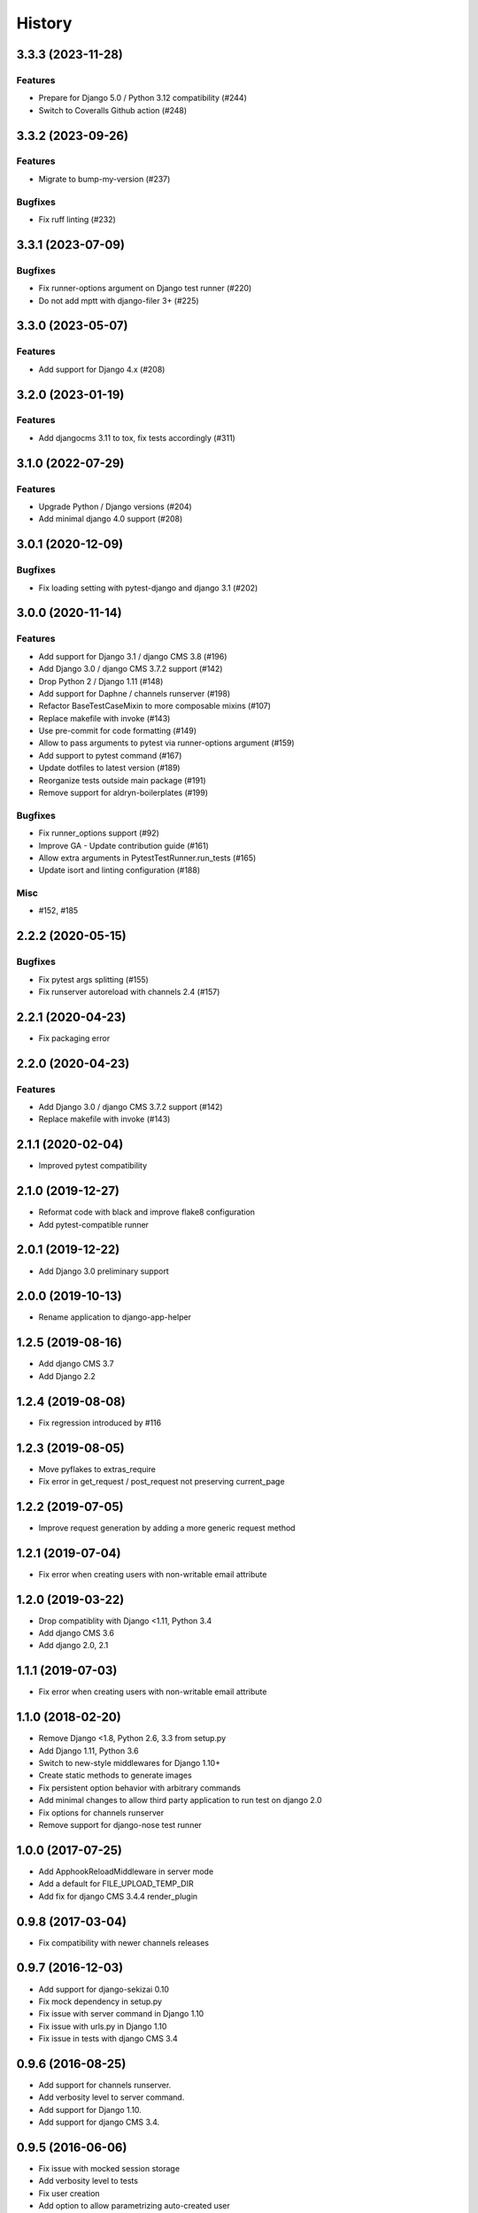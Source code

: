 .. :changelog:

*******
History
*******

.. towncrier release notes start

3.3.3 (2023-11-28)
==================

Features
--------

- Prepare for Django 5.0 / Python 3.12 compatibility (#244)
- Switch to Coveralls Github action (#248)


3.3.2 (2023-09-26)
==================

Features
--------

- Migrate to bump-my-version (#237)


Bugfixes
--------

- Fix ruff linting (#232)


3.3.1 (2023-07-09)
==================

Bugfixes
--------

- Fix runner-options argument on Django test runner (#220)
- Do not add mptt with django-filer 3+ (#225)


3.3.0 (2023-05-07)
==================

Features
--------

- Add support for Django 4.x (#208)


3.2.0 (2023-01-19)
==================

Features
--------

- Add djangocms 3.11 to tox, fix tests accordingly (#311)


3.1.0 (2022-07-29)
==================

Features
--------

- Upgrade Python / Django versions (#204)
- Add minimal django 4.0 support (#208)


3.0.1 (2020-12-09)
==================

Bugfixes
--------

- Fix loading setting with pytest-django and django 3.1 (#202)


3.0.0 (2020-11-14)
==================

Features
--------

- Add support for Django 3.1 / django CMS 3.8 (#196)
- Add Django 3.0 / django CMS 3.7.2 support (#142)
- Drop Python 2 / Django 1.11 (#148)
- Add support for Daphne / channels runserver (#198)
- Refactor BaseTestCaseMixin to more composable mixins (#107)
- Replace makefile with invoke (#143)
- Use pre-commit for code formatting (#149)
- Allow to pass arguments to pytest via runner-options argument (#159)
- Add support to pytest command (#167)
- Update dotfiles to latest version (#189)
- Reorganize tests outside main package (#191)
- Remove support for aldryn-boilerplates (#199)


Bugfixes
--------

- Fix runner_options support (#92)
- Improve GA - Update contribution guide (#161)
- Allow extra arguments in PytestTestRunner.run_tests (#165)
- Update isort and linting configuration (#188)


Misc
----

- #152, #185


2.2.2 (2020-05-15)
=======================

Bugfixes
--------

- Fix pytest args splitting (#155)
- Fix runserver autoreload with channels 2.4 (#157)


2.2.1 (2020-04-23)
==================

- Fix packaging error

2.2.0 (2020-04-23)
==================

Features
--------

- Add Django 3.0 / django CMS 3.7.2 support (#142)
- Replace makefile with invoke (#143)


2.1.1 (2020-02-04)
==================

- Improved pytest compatibility

2.1.0 (2019-12-27)
==================

- Reformat code with black and improve flake8 configuration
- Add pytest-compatible runner

2.0.1 (2019-12-22)
==================

- Add Django 3.0 preliminary support

2.0.0 (2019-10-13)
==================

- Rename application to django-app-helper

1.2.5 (2019-08-16)
==================

- Add django CMS 3.7
- Add Django 2.2

1.2.4 (2019-08-08)
==================

- Fix regression introduced by #116

1.2.3 (2019-08-05)
==================

- Move pyflakes to extras_require
- Fix error in get_request / post_request not preserving current_page

1.2.2 (2019-07-05)
==================

- Improve request generation by adding a more generic request method

1.2.1 (2019-07-04)
==================

- Fix error when creating users with non-writable email attribute

1.2.0 (2019-03-22)
==================

- Drop compatiblity with Django <1.11, Python 3.4
- Add django CMS 3.6
- Add django 2.0, 2.1

1.1.1 (2019-07-03)
==================

- Fix error when creating users with non-writable email attribute

1.1.0 (2018-02-20)
==================

- Remove Django <1.8, Python 2.6, 3.3 from setup.py
- Add Django 1.11, Python 3.6
- Switch to new-style middlewares for Django 1.10+
- Create static methods to generate images
- Fix persistent option behavior with arbitrary commands
- Add minimal changes to allow third party application to run test on django 2.0
- Fix options for channels runserver
- Remove support for django-nose test runner

1.0.0 (2017-07-25)
==================

- Add ApphookReloadMiddleware in server mode
- Add a default for FILE_UPLOAD_TEMP_DIR
- Add fix for django CMS 3.4.4 render_plugin

0.9.8 (2017-03-04)
==================

- Fix compatibility with newer channels releases

0.9.7 (2016-12-03)
==================

- Add support for django-sekizai 0.10
- Fix mock dependency in setup.py
- Fix issue with server command in Django 1.10
- Fix issue with urls.py in Django 1.10
- Fix issue in tests with django CMS 3.4

0.9.6 (2016-08-25)
==================

- Add support for channels runserver.
- Add verbosity level to server command.
- Add support for Django 1.10.
- Add support for django CMS 3.4.

0.9.5 (2016-06-06)
==================

- Fix issue with mocked session storage
- Add verbosity level to tests
- Fix user creation
- Add option to allow parametrizing auto-created user
- Fix extra_applications

0.9.4 (2016-01-20)
==================

- Add Naked setup mode
- Add TEMPLATE_DIRS to special settings
- Add TEMPLATE_LOADERS to special settings
- Allow to specify a locale in makemessages

0.9.3 (2015-10-07)
==================

- Add --no-migrate option to skip migrations
- Add secure argument to generate HTTPS requests
- Better request mocking
- Fix test on django CMS 3.2 (develop)
- Add support for Python 3.5
- Add --persistent option for persistent storage

0.9.2 (2015-09-14)
==================

- Add support for apphooks and parent pages in BaseTestCase.create_pages
- If pages contains apphook, urlconf is reloaded automatically
- Improve documentation
- Add support for top-positioned MIDDLEWARE_CLASSES
- Code cleanup

0.9.1 (2015-08-30)
==================

- Better support for aldryn-boilerplates

0.9.0 (2015-08-20)
==================

- Complete support for Django 1.8 / django CMS develop
- Support for aldryn-boilerplates settings
- Migrations are now enabled by default during tests
- Minor BaseTestCase refactoring
- Remove support for Django 1.5
- Fix treebeard support
- Minor fixes
- Adds login_user_context method to BaseTestCase

0.8.1 (2015-05-31)
==================

- Add basic support for Django 1.8 / django CMS develop
- Code cleanups
- Smarter migration layout detection

0.8.0 (2015-03-22)
==================

- Add --native option to use native test command instead of django-app-helper one
- Use django-discover-runner on Django 1.5 if present
- Better handling of runner options
- Add support for empty/dry-run arguments to makemigrations
- Add USE_CMS flag to settings when using django CMS configuration

0.7.0 (2015-01-22)
==================

- Fix an error which prevents the runner to discover the settings
- django CMS is no more a dependency, install it manually to enable django CMS support

0.6.0 (2015-01-10)
==================

- Add a runner to make cms_helper file itself a runner for django-app-helper
- Fix issues with mptt / treebeard and Django 1.7
- Fix some makemigrations / --migrate issues
- Make django-app-helper less django CMS dependent

0.5.0 (2015-01-01)
==================

- Fixing bugs when using extra settings
- Add messages framework to default environment
- Add CSRF middleware / context_processor to default settings
- Add base helper class for test cases
- Complete Django 1.7 support
- Smarter detection of migration operations in Django 1.6-
- Add option to create migrations for external applications

0.4.0 (2014-09-18)
==================

- Add support for command line test runner options;
- Add check command on Django 1.7+;
- Add cms check command (which triggers cms inclusion);
- Add squashmigration command Django 1.7+;
- Add support for makemigrations merge on Django 1.7+;
- Add helpers for custom user models;

0.3.1 (2014-08-25)
==================

- Add staticfiles application;
- Add djangocms_admin_style if cms is enabled;

0.3.0 (2014-08-14)
==================

- Add support for django nose test runner;
- Add default CMS template;

0.2.0 (2014-08-12)
==================

- Add option to customize sample project settings;
- Add option to exclude django CMS from test project configurations;
- Add support for Django 1.7;

0.1.0 (2014-08-09)
==================

- First public release.

